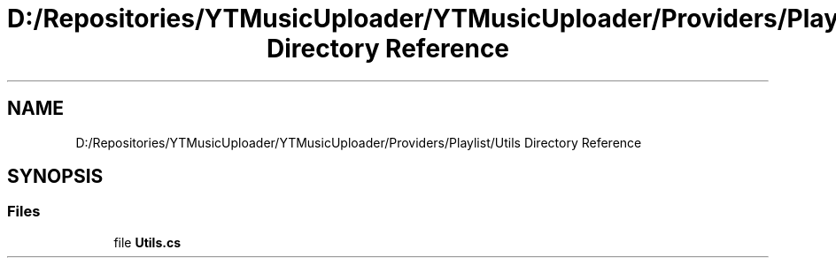 .TH "D:/Repositories/YTMusicUploader/YTMusicUploader/Providers/Playlist/Utils Directory Reference" 3 "Thu Dec 31 2020" "YT Music Uploader" \" -*- nroff -*-
.ad l
.nh
.SH NAME
D:/Repositories/YTMusicUploader/YTMusicUploader/Providers/Playlist/Utils Directory Reference
.SH SYNOPSIS
.br
.PP
.SS "Files"

.in +1c
.ti -1c
.RI "file \fBUtils\&.cs\fP"
.br
.in -1c
